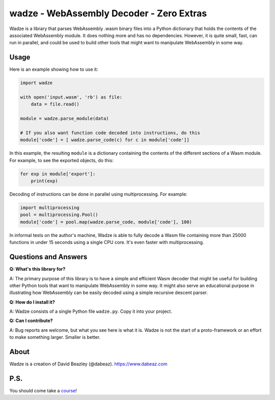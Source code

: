 wadze - WebAssembly Decoder - Zero Extras
==========================================

Wadze is a library that parses WebAssembly .wasm binary files into a
Python dictionary that holds the contents of the associated
WebAssembly module.  It does nothing more and has no dependencies.
However, it is quite small, fast, can run in parallel, and could
be used to build other tools that might want to manipulate WebAssembly
in some way.

Usage
-----

Here is an example showing how to use it:

.. code:: python

    import wadze

    with open('input.wasm', 'rb') as file:
        data = file.read()

    module = wadze.parse_module(data)
    
    # If you also want function code decoded into instructions, do this
    module['code'] = [ wadze.parse_code(c) for c in module['code']]

In this example, the resulting ``module`` is a dictionary containing
the contents of the different sections of a Wasm module.  For example,
to see the exported objects, do this:

.. code:: python

    for exp in module['export']:
        print(exp)

Decoding of instructions can be done in parallel using multiprocessing.
For example:

.. code:: python
    
    import multiprocessing
    pool = multiprocessing.Pool()
    module['code'] = pool.map(wadze.parse_code, module['code'], 100)

In informal tests on the author's machine, Wadze is able to fully
decode a Wasm file containing more than 25000 functions in under 15
seconds using a single CPU core.  It's even faster with multiprocessing.

Questions and Answers
---------------------

**Q: What's this library for?**

A: The primary purpose of this library is to have a simple and
efficient Wasm decoder that might be useful for building other Python
tools that want to manipulate WebAssembly in some way.  It might also
serve an educational purpose in illustrating how WebAssembly can be
easily decoded using a simple recursive descent parser.

**Q: How do I install it?**

A: Wadze consists of a single Python file ``wadze.py``.  Copy it into your project.

**Q: Can I contribute?**

A: Bug reports are welcome, but what you see here is what it is.  Wadze
is not the start of a proto-framework or an effort to make something larger.
Smaller is better.

About
-----
Wadze is a creation of David Beazley (@dabeaz).  https://www.dabeaz.com

P.S.
----
You should come take a `course <https://www.dabeaz.com/courses.html>`_!



